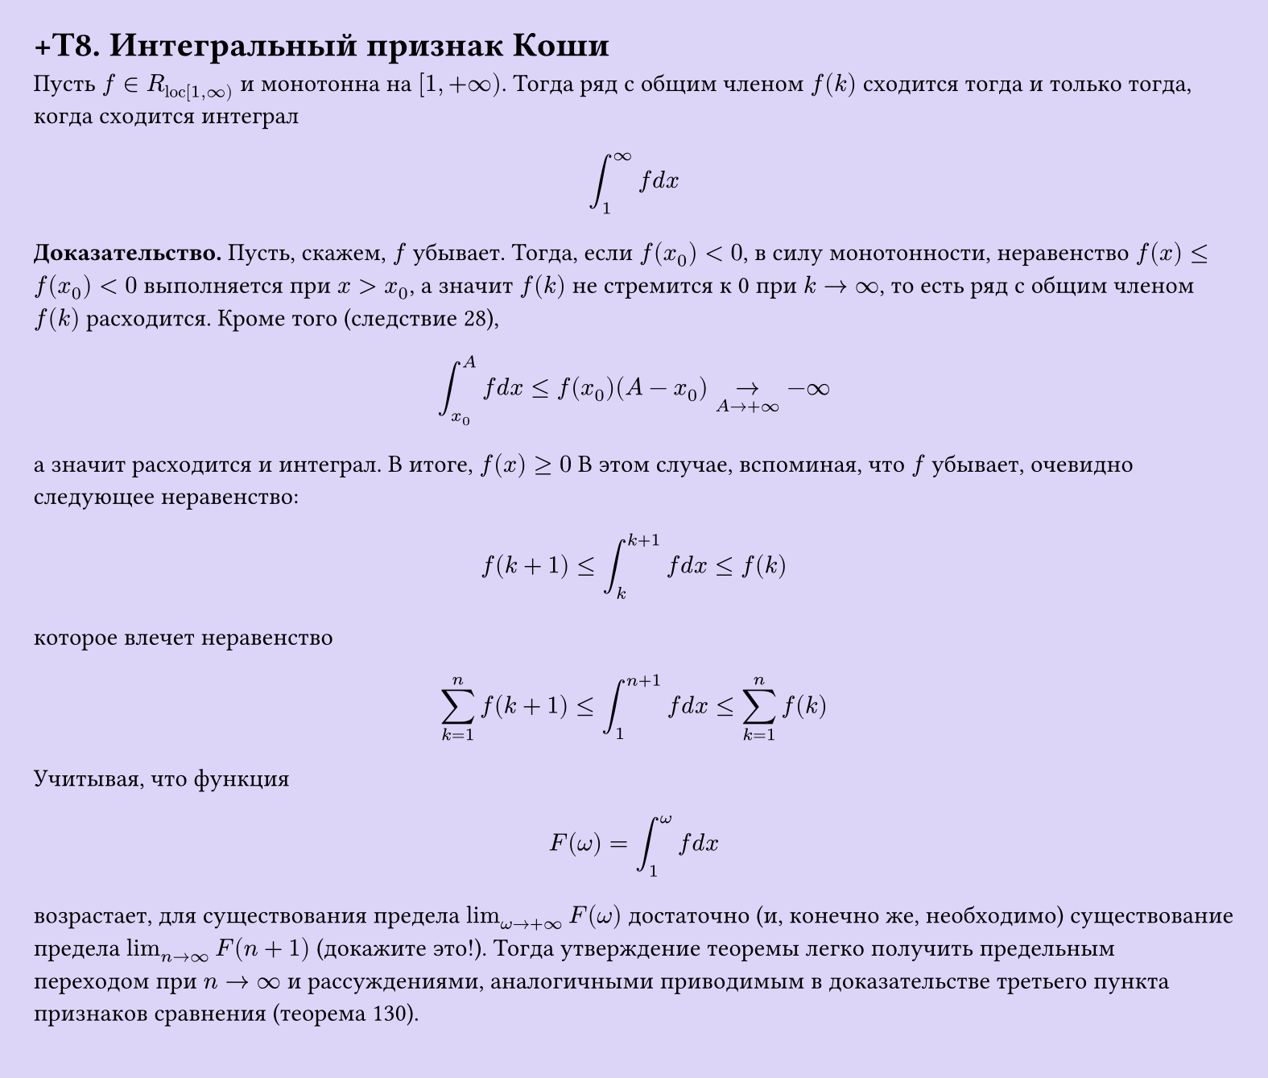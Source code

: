#set page(width: 20cm, height: 17cm, fill: color.hsl(253.71deg, 71.43%, 90.39%), margin: 15pt)
#set align(left + top)
= +T8. Интегральный признак Коши

Пусть $f in R_("loc"[1, infinity))$ и монотонна на $[1, +infinity)$. Тогда ряд с общим членом $f(k)$ сходится тогда и только тогда, когда сходится интеграл  

$ integral_(1)^infinity f d x $

*Доказательство.* Пусть, скажем, $f$ убывает. Тогда, если $f(x_0) < 0$, в силу монотонности, неравенство $f(x) <= f(x_0) < 0$ выполняется при $x > x_0$, а значит $f(k)$ не стремится к 0 при $k -> infinity$, то есть ряд с общим членом $f(k)$ расходится. Кроме того (следствие 28),

$ integral_(x_0)^A f d x <= f(x_0)(A - x_0) ->_(A -> +infinity) -infinity $

а значит расходится и интеграл. В итоге, $f(x) >= 0$
В этом случае, вспоминая, что $f$ убывает, очевидно следующее неравенство:

$ f(k+1) <= integral_(k)^(k+1) f d x <= f(k) $

которое влечет неравенство

$ sum_(k=1)^n f(k+1) <= integral_(1)^(n+1) f d x <= sum_(k=1)^n f(k) $

Учитывая, что функция

$ F(ω) = integral_(1)^ω f d x $

возрастает, для существования предела $lim_(ω -> +infinity) F(ω)$ достаточно (и, конечно же, необходимо) существование предела $lim_(n -> infinity) F(n+1)$ (докажите это!). Тогда утверждение теоремы легко получить предельным переходом при $n -> infinity$ и рассуждениями, аналогичными приводимым в доказательстве третьего пункта признаков сравнения (теорема 130).